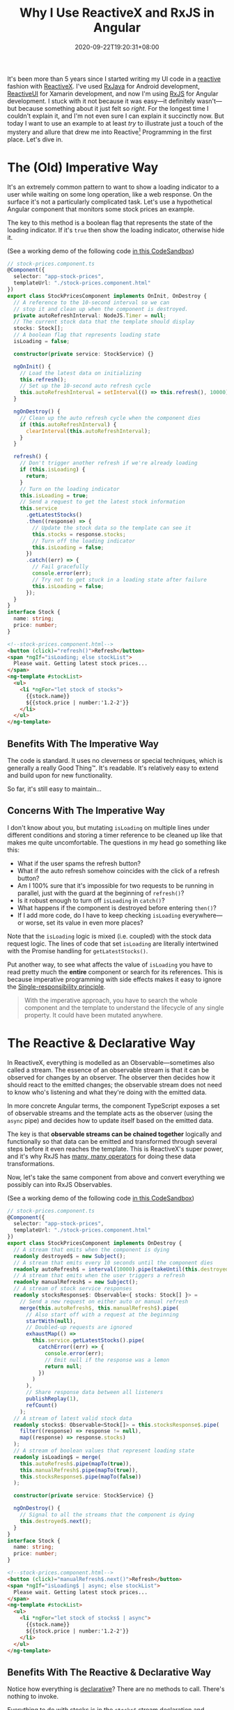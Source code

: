 #+TITLE: Why I Use ReactiveX and RxJS in Angular
#+SLUG: reactive-x-rxjs-in-angular
#+TAGS[]: Code TypeScript JavaScript RxJS Reactive~Programming Web Front-end Programming
#+DATE: 2020-09-22T19:20:31+08:00

It's been more than 5 years since I started writing my UI code in a [[https://en.wikipedia.org/wiki/Reactive_programming][reactive]] fashion with [[http://reactivex.io/][ReactiveX]]. I've used [[https://github.com/ReactiveX/RxJava][RxJava]] for Android development, [[https://www.reactiveui.net/][ReactiveUI]] for Xamarin development, and now I'm using [[https://github.com/ReactiveX/rxjs][RxJS]] for Angular development. I stuck with it not because it was easy---it definitely wasn't---but because something about it just felt so /right/. For the longest time I couldn't explain it, and I'm not even sure I can explain it succinctly now. But today I want to use an example to at least /try/ to illustrate just a touch of the mystery and allure that drew me into Reactive[fn:1] Programming in the first place. Let's dive in.

# more

[fn:1] Don't get /reactive programming/ confused with the JavaScript library called [[https://reactjs.org/][React]]. They aren't the same thing. React is a library, while reactive programming is an abstract programming technique that uses streams of events to model data flow. You can use one without the other, or even both.

* The (Old) Imperative Way

It's an extremely common pattern to want to show a loading indicator to a user while waiting on some long operation, like a web response. On the surface it's not a particularly complicated task. Let's use a hypothetical Angular component that monitors some stock prices an example.

The key to this method is a boolean flag that represents the state of the loading indicator. If it's ~true~ then show the loading indicator, otherwise hide it.

(See a working demo of the following code [[https://codesandbox.io/s/sleepy-paper-cwvpq?file=/src/app/stock-prices.component.ts][in this CodeSandbox]])

#+BEGIN_SRC typescript
// stock-prices.component.ts
@Component({
  selector: "app-stock-prices",
  templateUrl: "./stock-prices.component.html"
})
export class StockPricesComponent implements OnInit, OnDestroy {
  // A reference to the 10-second interval so we can
  // stop it and clean up when the component is destroyed.
  private autoRefreshInterval: NodeJS.Timer = null;
  // The current stock data that the template should display
  stocks: Stock[];
  // A boolean flag that represents loading state
  isLoading = false;

  constructor(private service: StockService) {}

  ngOnInit() {
    // Load the latest data on initializing
    this.refresh();
    // Set up the 10-second auto refresh cycle
    this.autoRefreshInterval = setInterval(() => this.refresh(), 10000);
  }

  ngOnDestroy() {
    // Clean up the auto refresh cycle when the component dies
    if (this.autoRefreshInterval) {
      clearInterval(this.autoRefreshInterval);
    }
  }

  refresh() {
    // Don't trigger another refresh if we're already loading
    if (this.isLoading) {
      return;
    }
    // Turn on the loading indicator
    this.isLoading = true;
    // Send a request to get the latest stock information
    this.service
      .getLatestStocks()
      .then((response) => {
        // Update the stock data so the template can see it
        this.stocks = response.stocks;
        // Turn off the loading indicator
        this.isLoading = false;
      })
      .catch((err) => {
        // Fail gracefully
        console.error(err);
        // Try not to get stuck in a loading state after failure
        this.isLoading = false;
      });
  }
}
interface Stock {
  name: string;
  price: number;
}
#+END_SRC

#+BEGIN_SRC html
<!--stock-prices.component.html-->
<button (click)="refresh()">Refresh</button>
<span *ngIf="isLoading; else stockList">
  Please wait. Getting latest stock prices...
</span>
<ng-template #stockList>
  <ul>
    <li *ngFor="let stock of stocks">
      {{stock.name}}
      ${{stock.price | number:'1.2-2'}}
    </li>
  </ul>
</ng-template>
#+END_SRC

** Benefits With The Imperative Way

The code is standard. It uses no cleverness or special techniques, which is generally a really Good Thing™. It's readable. It's relatively easy to extend and build upon for new functionality.

So far, it's still easy to maintain...

** Concerns With The Imperative Way

I don't know about you, but mutating ~isLoading~ on multiple lines under different conditions and storing a timer reference to be cleaned up like that makes me quite uncomfortable. The questions in my head go something like this:

- What if the user spams the refresh button?
- What if the auto refresh somehow coincides with the click of a refresh button?
- Am I 100% sure that it's impossible for two requests to be running in parallel, just with the guard at the beginning of ~refresh()~?
- Is it robust enough to turn off ~isLoading~ in ~catch()~?
- What happens if the component is destroyed before entering ~then()~?
- If I add more code, do I have to keep checking ~isLoading~ everywhere---or worse, set its value in even more places?

Note that the ~isLoading~ logic is mixed (i.e. coupled) with the stock data request logic. The lines of code that set ~isLoading~ are literally intertwined with the Promise handling for ~getLatestStocks()~.

Put another way, to see what affects the value of ~isLoading~ you have to read pretty much the *entire* component or search for its references. This is because imperative programming with side effects makes it easy to ignore the [[https://en.wikipedia.org/wiki/Single-responsibility_principle][Single-responsibility principle]].

#+BEGIN_QUOTE
With the imperative approach, you have to search the whole component and the template to understand the lifecycle of any single property. It could have been mutated anywhere.
#+END_QUOTE

* The Reactive & Declarative Way

In ReactiveX, everything is modelled as an Observable---sometimes also called a stream. The essence of an observable stream is that it can be observed for changes by an observer. The observer then decides how it should react to the emitted changes; the observable stream does not need to know who's listening and what they're doing with the emitted data.

In more concrete Angular terms, the component TypeScript exposes a set of observable streams and the template acts as the observer (using the ~async~ pipe) and decides how to update itself based on the emitted data.

The key is that *observable streams can be chained together* logically and functionally so that data can be emitted and transformed through several steps before it even reaches the template. This is ReactiveX's super power, and it's why RxJS has [[https://rxjs-dev.firebaseapp.com/guide/operators][many, many operators]] for doing these data transformations.

Now, let's take the same component from above and convert everything we possibly can into RxJS Observables.

(See a working demo of the following code [[https://codesandbox.io/s/eager-gates-foxdz?file=/src/app/stock-prices.component.ts][in this CodeSandbox]])

#+BEGIN_SRC typescript
// stock-prices.component.ts
@Component({
  selector: "app-stock-prices",
  templateUrl: "./stock-prices.component.html"
})
export class StockPricesComponent implements OnDestroy {
  // A stream that emits when the component is dying
  readonly destroyed$ = new Subject();
  // A stream that emits every 10 seconds until the component dies
  readonly autoRefresh$ = interval(10000).pipe(takeUntil(this.destroyed$));
  // A stream that emits when the user triggers a refresh
  readonly manualRefresh$ = new Subject();
  // A stream of stock service responses
  readonly stocksResponse$: Observable<{ stocks: Stock[] }> =
    // Send a new request on either auto or manual refresh
    merge(this.autoRefresh$, this.manualRefresh$).pipe(
      // Also start off with a request at the beginning
      startWith(null),
      // Doubled-up requests are ignored
      exhaustMap(() =>
        this.service.getLatestStocks().pipe(
          catchError((err) => {
            console.error(err);
            // Emit null if the response was a lemon
            return null;
          })
        )
      ),
      // Share response data between all listeners
      publishReplay(1),
      refCount()
    );
  // A stream of latest valid stock data
  readonly stocks$: Observable<Stock[]> = this.stocksResponse$.pipe(
    filter((response) => response != null),
    map((response) => response.stocks)
  );
  // A stream of boolean values that represent loading state
  readonly isLoading$ = merge(
    this.autoRefresh$.pipe(mapTo(true)),
    this.manualRefresh$.pipe(mapTo(true)),
    this.stocksResponse$.pipe(mapTo(false))
  );

  constructor(private service: StockService) {}

  ngOnDestroy() {
    // Signal to all the streams that the component is dying
    this.destroyed$.next();
  }
}
interface Stock {
  name: string;
  price: number;
}
#+END_SRC

#+BEGIN_SRC html
<!--stock-prices.component.html-->
<button (click)="manualRefresh$.next()">Refresh</button>
<span *ngIf="isLoading$ | async; else stockList">
  Please wait. Getting latest stock prices...
</span>
<ng-template #stockList>
  <ul>
    <li *ngFor="let stock of stocks$ | async">
      {{stock.name}}
      ${{stock.price | number:'1.2-2'}}
    </li>
  </ul>
</ng-template>
#+END_SRC

** Benefits With The Reactive & Declarative Way

Notice how everything is [[https://en.wikipedia.org/wiki/Declarative_programming][declarative]]? There are no methods to call. There's nothing to invoke.

Everything to do with stocks is in the ~stocks$~ stream declaration and everything to do with the loading state is in the ~isLoading$~ declaration, etc. You can look at an ~async~ pipe in the template and trace it back to a ~stream$~ and see all of its dependent streams in the one statement.

In general, the streams are ordered such that the dependencies for any particular stream are declared above it. Like this:

#+BEGIN_SRC typescript
const x = 2;
const y = 3;
const sum = x + y;
#+END_SRC

In this example, ~sum~ has a value that's *only* dependent on ~x~ and ~y~, because its declaration only contains the variables ~x~ and ~y~. Moreover, all 3 are constants, similar to how our Angular component's streams are all ~readonly~. This makes their state very predictable since nothing external can mess around with them.

Another way to illustrate the elegance of this is how we might /remove/ the loading state if we no longer needed it: *just delete the declaration* for ~isLoading$~ and delete its only reference in the template. It's that simple!

#+begin_quote
With the reactive approach, each of your streams are immutable and they have just a single responsibility. This makes it hard to mess up their states.
#+end_quote

** Concerns With The Reactive & Declarative Way

I'll be the first to admit that RxJS is undoubtedly obtuse. The operators only make sense once you've learned what they do, and you may spend hours looking at [[https://rxmarbles.com/][marble diagrams]] to try to nut things out.

Angular in particular also tends to have this "all in" or "all out" vibe with RxJS. Once you convert one thing to a stream, you'll start to feel that you have to convert everything else to a stream too.

This also means a codebase that's heavy with RxJS is going to be tough for new developers to pick up. The learning curve is steep and it's hard to clearly justify why it's worth the extra work up front.

* Why RxJS Is Worth It

If I could sum it up in 3 points:

#+BEGIN_COMFY
1. RxJS allows for truly declarative reactive programming with virtually zero unpredictable mutations[fn:2].

2. RxJS encourages you to cover *all* edge cases to make your code more robust, since reactive and declarative programming make you reason about these from the outset.

3. RxJS helps you couple related things and decouple unrelated things. Related streams will be clearly dependent based on their declarations, and unrelated streams won't even know about each other.
#+END_COMFY

Front-end development can be messy business, particularly since users are unpredictable and failures in the user environment are common. Hopefully I've shown that being declarative and reactive with your code has the potential to help you deal with the mess just a little bit better than you could before, even if it does take a bit of effort to learn something new.

[fn:2] That is if you minimize your use of the [[https://rxjs-dev.firebaseapp.com/api/operators/tap][tap]] operator. It might be tempting to use it to trigger changes between streams. But if you avoid temptation and do your best to build your streams without side effects, you'll end up with more robust code.
